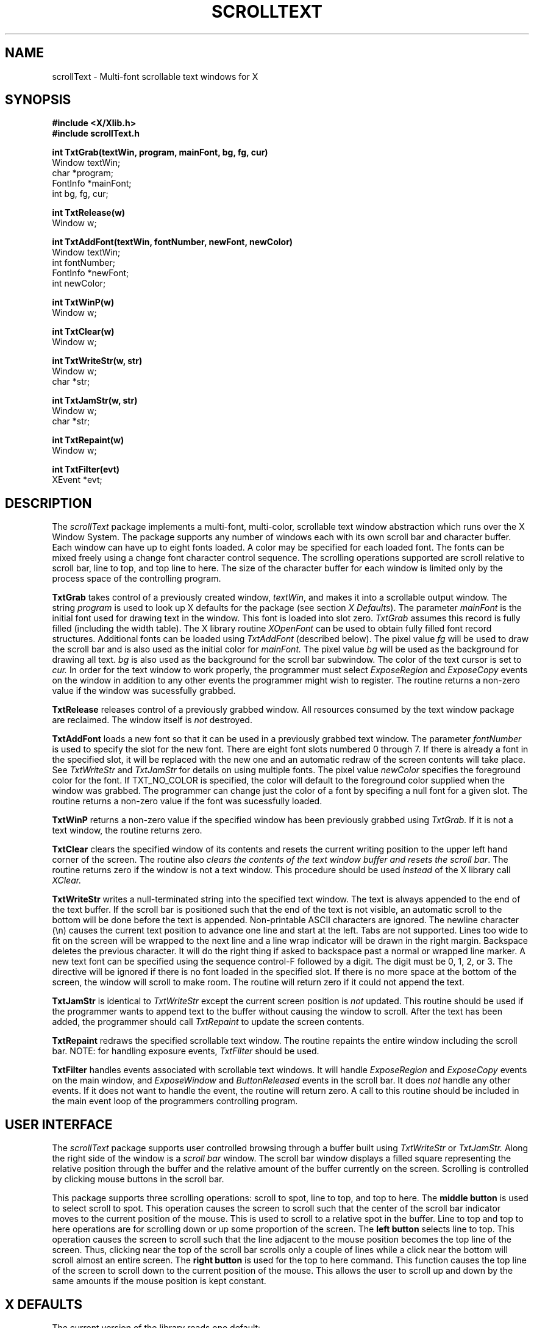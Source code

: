 .TH SCROLLTEXT 3 "14 September 1986"
.UC
.SH NAME
scrollText - Multi-font scrollable text windows for X
.SH SYNOPSIS
.nf
.B #include <X/Xlib.h>
.B #include "scrollText.h"
.PP
.B "int TxtGrab(textWin, program, mainFont, bg, fg, cur)"
Window textWin;
char *program;
FontInfo *mainFont;
int bg, fg, cur;
.PP
.B int TxtRelease(w)
Window w;
.PP
.B int TxtAddFont(textWin, fontNumber, newFont, newColor)
Window textWin;
int fontNumber;
FontInfo *newFont;
int newColor;
.PP
.B int TxtWinP(w)
Window w;
.PP
.B int TxtClear(w)
Window w;
.PP
.B int TxtWriteStr(w, str)
Window w;
char *str;
.PP
.B int TxtJamStr(w, str)
Window w;
char *str;
.PP
.B int TxtRepaint(w)
Window w;
.PP
.B int TxtFilter(evt)
XEvent *evt;
.SH DESCRIPTION
The
.I scrollText
package implements a multi-font, multi-color, scrollable text window abstraction
which runs over the X Window System.
The package supports any number of windows each with its own scroll bar
and character buffer.
Each window can have up to eight fonts loaded.  A color may be
specified for each loaded font.
The fonts can be mixed freely using a change font character
control sequence.
The scrolling operations supported are scroll relative
to scroll bar,  line to top,
and top line to here.
The size of the character buffer for each window is limited only by
the process space of the controlling program.
.PP
.B TxtGrab
takes control of a previously created window, \fItextWin\fP,
and makes it into a
scrollable output window.
The string
.I program
is used to look up X defaults for the package (see section
\fIX Defaults\fP).
The parameter
.I mainFont
is the initial font used for drawing text in the window.  This
font is loaded into slot zero.
.I TxtGrab
assumes this record is fully filled (including the width table).
The X library routine
.I XOpenFont
can be used to obtain fully filled font record structures.
Additional fonts can be loaded using
.I TxtAddFont
(described below).
The pixel value \fIfg\fP will be used to draw the scroll bar and
is also used as the initial color for
.I mainFont.
The pixel value \fIbg\fP will be used as the background for drawing all text.
\fIbg\fP is also used as the background for the scroll bar subwindow.
The color of the text cursor is set to
.I cur.
In order for the text window to work properly,  the programmer
must select \fIExposeRegion\fP and \fIExposeCopy\fP events
on the window in addition to any other events the programmer
might wish to register.
The routine returns a non-zero value if the window was sucessfully
grabbed.
.PP
.B TxtRelease
releases control of a previously grabbed window.
All resources consumed by the text window package are reclaimed.
The window itself is
.I not
destroyed.
.PP
.B TxtAddFont
loads a new font so that it can be used in a previously grabbed
text window.
The parameter
.I fontNumber
is used to specify the slot for the new font.
There are eight font slots numbered 0 through 7.
If there is already a font in the specified slot,
it will be replaced with the new one and an automatic redraw
of the screen contents will take place.
See
.I TxtWriteStr
and
.I TxtJamStr
for details on using multiple fonts.
The pixel value
.I newColor
specifies the foreground color for the font.  If TXT_NO_COLOR
is specified,  the color will default to the foreground color
supplied when the window was grabbed.
The programmer can change just the color of a font by specifing
a null font for a given slot.
The routine returns a non-zero value if the font
was sucessfully loaded.
.PP
.B TxtWinP
returns a non-zero value if the specified window has been previously
grabbed using
.I TxtGrab.
If it is not a text window,  the routine returns zero.
.PP
.B TxtClear
clears the specified window of its contents and resets the
current writing position to the upper left hand corner
of the screen.
The routine also \fIclears the contents of the text window
buffer and resets the scroll bar\fP.
The routine returns zero if the window is not a text window.
This procedure should be used \fIinstead\fP of the
X library call
.I XClear.
.PP
.B TxtWriteStr
writes a null-terminated string into the specified text window.
The text is always appended to the end of the text buffer.
If the scroll bar is positioned such that the end of the
text is not visible,  an automatic scroll to the bottom will
be done before the text is appended.
Non-printable ASCII characters are ignored.
The newline character (\\n) causes the current text position
to advance one line and start at the left.
Tabs are not supported.
Lines too wide to fit on the screen will be wrapped to the
next line and a line wrap indicator will be drawn in the
right margin.
Backspace deletes the previous character.
It will do the right thing if asked to backspace past a normal
or wrapped line marker.
A new text font can be specified using the sequence control-F followed
by a digit.  
The digit must be 0, 1, 2, or 3.
The directive will be ignored if there is no font loaded in the
specified slot.
If there is no more space at the bottom of the screen,  the
window will scroll to make room.
The routine will return zero if it could not append the text.
.PP
.B TxtJamStr
is identical to
.I TxtWriteStr
except the current screen position is \fInot\fP updated.
This routine should be used if the programmer wants to
append text to the buffer without causing the window to
scroll.
After the text has been added,  the programmer should
call
.I TxtRepaint
to update the screen contents.
.PP
.B TxtRepaint
redraws the specified scrollable text window.
The routine repaints the entire window including the scroll bar.
NOTE:  for handling exposure events,
.I TxtFilter
should be used.
.PP
.B TxtFilter
handles events associated with scrollable text windows.  It
will handle \fIExposeRegion\fP and \fIExposeCopy\fP events on
the main window,  and \fIExposeWindow\fP and \fIButtonReleased\fP
events in the scroll bar.
It does \fInot\fP handle any other events.
If it does not want to handle the event,  the routine will return zero.
A call to this routine should be included in the main event
loop of the programmers controlling program.
.SH USER INTERFACE
.PP
The \fIscrollText\fP package supports user controlled browsing
through a buffer built using
.I TxtWriteStr
or
.I TxtJamStr.
Along the right side of the window is a \fIscroll bar\fP window.
The scroll bar window displays a filled square representing the
relative position through the buffer and the relative amount of
the buffer currently on the screen.
Scrolling is controlled by clicking mouse buttons
in the scroll bar.
.PP
This package supports three scrolling operations:  scroll to
spot,  line to top,  and top to here.
The
.B middle button
is used to select scroll to spot.
This operation causes the screen to scroll such that the center
of the scroll bar indicator moves to the current position of
the mouse.
This is used to scroll to a relative spot in the buffer.
Line to top and top to here operations are for scrolling
down or up some proportion of the screen.
The
.B left button
selects line to top.
This operation causes the screen to scroll such that the
line adjacent to the mouse position becomes the top line
of the screen.
Thus,  clicking near the top of the scroll bar scrolls only
a couple of lines while a click near the bottom will scroll
almost an entire screen.
The
.B right button
is used for the top to here command.
This function causes the top line of the screen to scroll down
to the current position of the mouse.
This allows the user to scroll up and down by the same amounts
if the mouse position is kept constant.
.SH "X DEFAULTS"
The current version of the library reads one default:
.TP 8
.B JumpScroll
If on,  the line to top and top to here operations will not
scroll to the target position smoothly.  Instead,  the window
will be repainted once at the correct spot.
.SH FILES
libScroll.a - Scrollable text library
.SH "SEE ALSO"
Xlib - C Language X Interface, X(8C)
.SH AUTHOR
David Harrison,  University of California,  Berkeley
.SH BUGS
Sometimes when the window is resized,  the scroll bar is repainted
without a border.
The origin of this bug is unknown but a work-around is to iconify
and deiconify the window forcing a complete redraw.
.PP
Loading large files with many font changes is slow.
Unfortunately,  there is simply a lot of work which must
be done.
Resizing windows with extrodinarily large buffers may also
take some time (the line breaks must be recomputed).
